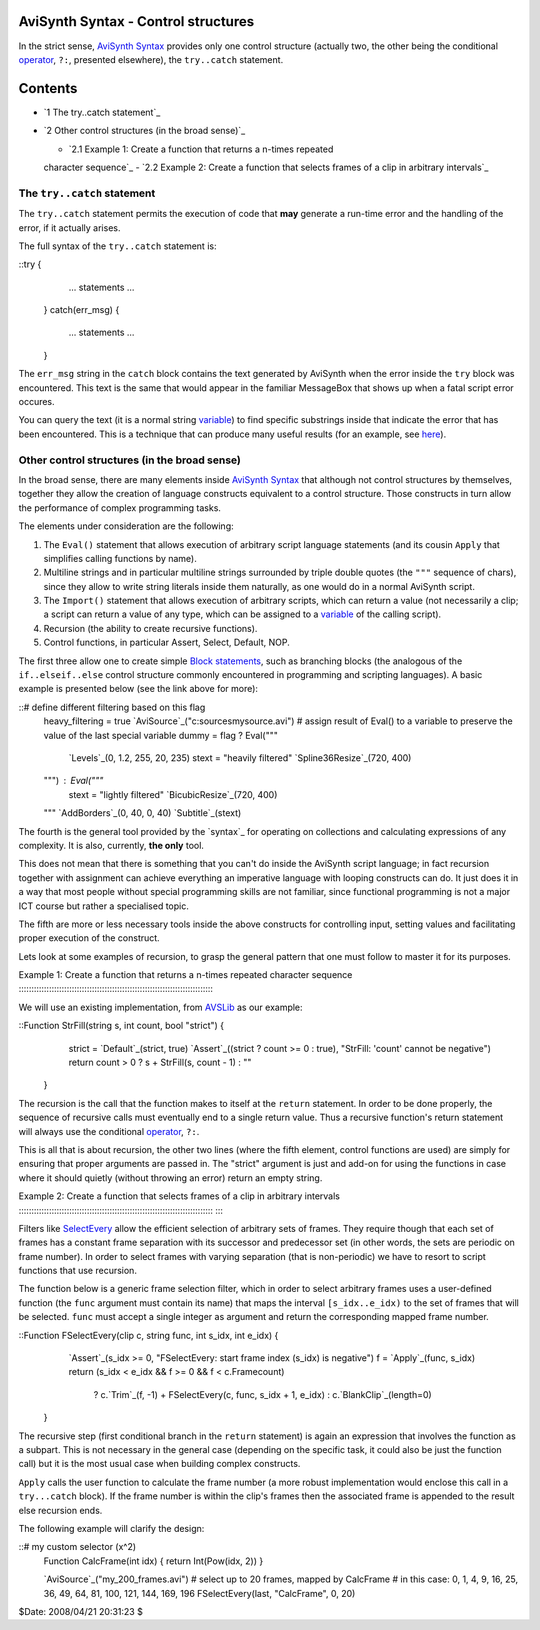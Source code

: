 
AviSynth Syntax - Control structures
------------------------------------

In the strict sense, `AviSynth Syntax`_ provides only one control structure
(actually two, the other being the conditional `operator`_, ``?:``, presented
elsewhere), the ``try..catch`` statement.


Contents
--------

-   `1 The try..catch statement`_
-   `2 Other control structures (in the broad sense)`_

    -   `2.1 Example 1: Create a function that returns a n-times repeated
    character sequence`_
    -   `2.2 Example 2: Create a function that selects frames of a clip
    in arbitrary intervals`_


The ``try..catch`` statement
~~~~~~~~~~

The ``try..catch`` statement permits the execution of code that **may**
generate a run-time error and the handling of the error, if it actually
arises.

The full syntax of the ``try..catch`` statement is:

::try {
        ...
        statements
        ...
    }
    catch(err_msg) {
        ...
        statements
        ...
    }

The ``err_msg`` string in the ``catch`` block contains the text generated by
AviSynth when the error inside the ``try`` block was encountered. This text
is the same that would appear in the familiar MessageBox that shows up when a
fatal script error occures.

You can query the text (it is a normal string `variable`_) to find specific
substrings inside that indicate the error that has been encountered. This is
a technique that can produce many useful results (for an example, see
`here`_).


Other control structures (in the broad sense)
~~~~~~~~~~~~~~~~~~~~~~~~~~~~~~~~~~~~~~~~~~~~~

In the broad sense, there are many elements inside `AviSynth Syntax`_ that
although not control structures by themselves, together they allow the
creation of language constructs equivalent to a control structure. Those
constructs in turn allow the performance of complex programming tasks.

The elements under consideration are the following:

1.  The ``Eval()`` statement that allows execution of arbitrary script
    language statements (and its cousin ``Apply`` that simplifies calling
    functions by name).
2.  Multiline strings and in particular multiline strings surrounded by
    triple double quotes (the ``"""`` sequence of chars), since they allow to
    write string literals inside them naturally, as one would do in a normal
    AviSynth script.
3.  The ``Import()`` statement that allows execution of arbitrary
    scripts, which can return a value (not necessarily a clip; a script can
    return a value of any type, which can be assigned to a `variable`_ of the
    calling script).
4.  Recursion (the ability to create recursive functions).
5.  Control functions, in particular Assert, Select, Default, NOP.

The first three allow one to create simple `Block statements`_, such as
branching blocks (the analogous of the ``if..elseif..else`` control structure
commonly encountered in programming and scripting languages). A basic example
is presented below (see the link above for more):

::# define different filtering based on this flag
    heavy_filtering = true
    `AviSource`_("c:\sources\mysource.avi")
    # assign result of Eval() to a variable to preserve the value of the
    last special variable
    dummy = flag ? Eval("""
        `Levels`_(0, 1.2, 255, 20, 235)
        stext = "heavily filtered"
        `Spline36Resize`_(720, 400)
    """) : Eval("""
        stext = "lightly filtered"
        `BicubicResize`_(720, 400)
    """
    `AddBorders`_(0, 40, 0, 40)
    `Subtitle`_(stext)

The fourth is the general tool provided by the `syntax`_ for operating on
collections and calculating expressions of any complexity. It is also,
currently, **the only** tool.

This does not mean that there is something that you can't do inside the
AviSynth script language; in fact recursion together with assignment can
achieve everything an imperative language with looping constructs can do. It
just does it in a way that most people without special programming skills are
not familiar, since functional programming is not a major ICT course but
rather a specialised topic.

The fifth are more or less necessary tools inside the above constructs for
controlling input, setting values and facilitating proper execution of the
construct.

Lets look at some examples of recursion, to grasp the general pattern that
one must follow to master it for its purposes.


Example 1: Create a function that returns a n-times repeated character
sequence
:::::::::::::::::::::::::::::::::::::::::::::::::::::::::::::::::::::::::::::
::

We will use an existing implementation, from `AVSLib`_ as our example:

::Function StrFill(string s, int count, bool "strict") {
        strict = `Default`_(strict, true)
        `Assert`_((strict ? count >= 0 : true), "StrFill: 'count'
        cannot be negative")
        return count > 0 ? s + StrFill(s, count - 1) : ""
    }

The recursion is the call that the function makes to itself at the ``return``
statement. In order to be done properly, the sequence of recursive calls must
eventually end to a single return value. Thus a recursive function's return
statement will always use the conditional `operator`_, ``?:``.

This is all that is about recursion, the other two lines (where the fifth
element, control functions are used) are simply for ensuring that proper
arguments are passed in. The "strict" argument is just and add-on for using
the functions in case where it should quietly (without throwing an error)
return an empty string.


Example 2: Create a function that selects frames of a clip in arbitrary
intervals
:::::::::::::::::::::::::::::::::::::::::::::::::::::::::::::::::::::::::::::
::::

Filters like `SelectEvery`_ allow the efficient selection of arbitrary sets
of frames. They require though that each set of frames has a constant frame
separation with its successor and predecessor set (in other words, the sets
are periodic on frame number). In order to select frames with varying
separation (that is non-periodic) we have to resort to script functions that
use recursion.

The function below is a generic frame selection filter, which in order to
select arbitrary frames uses a user-defined function (the ``func`` argument
must contain its name) that maps the interval ``[s_idx..e_idx)`` to the set
of frames that will be selected. ``func`` must accept a single integer as
argument and return the corresponding mapped frame number.

::Function FSelectEvery(clip c, string func, int s_idx, int e_idx) {
        `Assert`_(s_idx >= 0, "FSelectEvery: start frame index
        (s_idx) is negative")
        f = `Apply`_(func, s_idx)
        return (s_idx < e_idx && f >= 0 && f < c.Framecount) \
           ? c.`Trim`_(f, -1) + FSelectEvery(c, func, s_idx + 1,
           e_idx) \
           : c.`BlankClip`_(length=0)
    }

The recursive step (first conditional branch in the ``return`` statement) is
again an expression that involves the function as a subpart. This is not
necessary in the general case (depending on the specific task, it could also
be just the function call) but it is the most usual case when building
complex constructs.

``Apply`` calls the user function to calculate the frame number (a more
robust implementation would enclose this call in a ``try...catch`` block). If
the frame number is within the clip's frames then the associated frame is
appended to the result else recursion ends.

The following example will clarify the design:

::# my custom selector (x^2)
    Function CalcFrame(int idx) { return Int(Pow(idx, 2)) }

    `AviSource`_("my_200_frames.avi")
    # select up to 20 frames, mapped by CalcFrame
    # in this case: 0, 1, 4, 9, 16, 25, 36, 49, 64, 81, 100, 121, 144,
    169, 196
    FSelectEvery(last, "CalcFrame", 0, 20)

$Date: 2008/04/21 20:31:23 $

.. _AviSynth Syntax: syntax.htm (AviSynth Syntax)
.. _operator: syntax_operators.htm (Operators)
.. _The try..catch statement:
    http://avisynth.org/mediawiki/Control_structures#The_try..catch_statement
.. _Other control structures (in the broad sense): http://avisynth.org/me
    diawiki/Control_structures#Other_control_structures_.28in_the_broad_sense
    .29
.. _Example 1: Create a function that returns a         n-times repeated
    character sequence:
    http://avisynth.org/mediawiki/Control_structures#Example_1
    :_Create_a_function_that_returns_a_n-times_repeated_character_sequence
.. _Example 2: Create a function that selects frames         of a clip in
    arbitrary intervals: http://avisynth.org/mediawiki/Control_structures#Exa
    mple_2:_Create_a_function_that_selects_frames_of_a_clip_in_arbitrary_inte
    rvals
.. _variable: syntax_script_variables.htm (Script variables)
.. _here: http://forum.doom9.org/showthread.php?t=66627
    (http://forum.doom9.org/showthread.php?t=66627)
.. _Block statements: script_ref_block_statements.htm (Block statements)
.. _AviSource: corefilters/avisource.htm (AviSource)
.. _Levels: corefilters/levels.htm (Levels)
.. _Spline36Resize: corefilters/resize.htm (Spline36Resize)
.. _BicubicResize: corefilters/resize.htm (BicubicResize)
.. _AddBorders: corefilters/addborders.htm (AddBorders)
.. _Subtitle: corefilters/subtitle.htm (Subtitle)
.. _AVSLib: http://avslib.sourceforge.net/
    (http://avslib.sourceforge.net/)
.. _Default: syntax_internal_functions_control.htm
.. _SelectEvery: corefilters/selectevery.htm (SelectEvery)
.. _Trim: corefilters/trim.htm (Trim)
.. _BlankClip: corefilters/blankclip.htm
